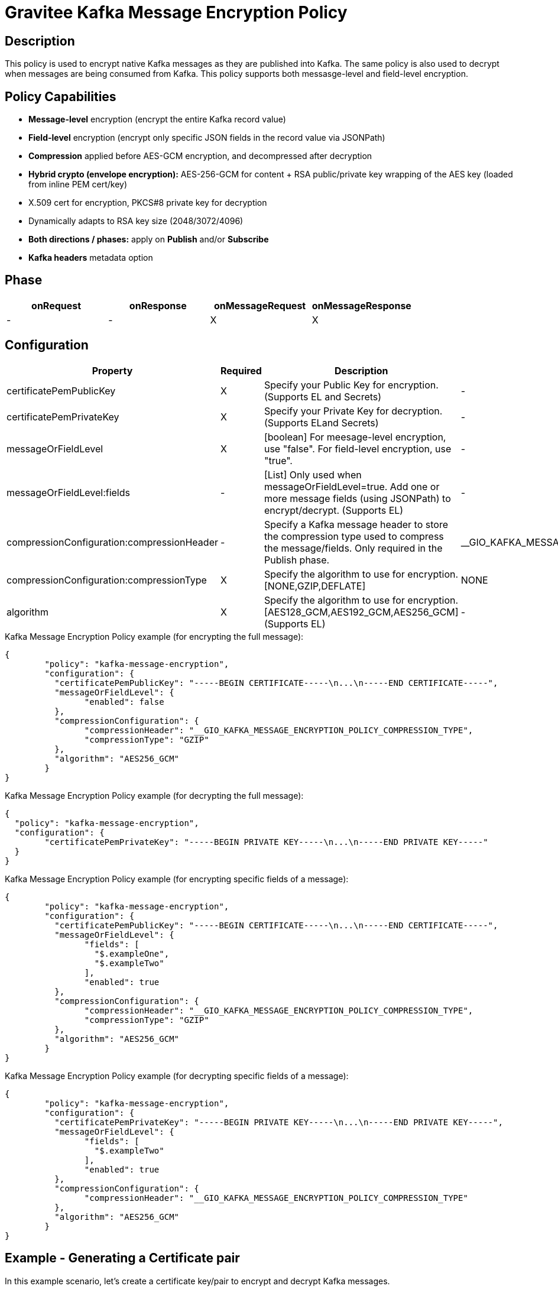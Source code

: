 = Gravitee Kafka Message Encryption Policy

== Description

This policy is used to encrypt native Kafka messages as they are published into Kafka.  The same policy is also used to decrypt when messages are being consumed from Kafka.  This policy supports both messasge-level and field-level encryption.

== Policy Capabilities

- **Message-level** encryption (encrypt the entire Kafka record value)
- **Field-level** encryption (encrypt only specific JSON fields in the record value via JSONPath)
- **Compression** applied before AES-GCM encryption, and decompressed after decryption
- **Hybrid crypto (envelope encryption):** AES-256-GCM for content + RSA public/private key wrapping of the AES key (loaded from inline PEM cert/key) 
- X.509 cert for encryption, PKCS#8 private key for decryption
- Dynamically adapts to RSA key size (2048/3072/4096)
- **Both directions / phases:** apply on **Publish** and/or **Subscribe**
- **Kafka headers** metadata option

== Phase

[cols="4*", options="header"]
|===
^|onRequest
^|onResponse
^|onMessageRequest
^|onMessageResponse

^.^| -
^.^| -
^.^| X
^.^| X

|===

== Configuration

|===
|Property |Required |Description |Default

.^|certificatePemPublicKey
^.^|X
|Specify your Public Key for encryption. (Supports EL and Secrets)
^.^|-

.^|certificatePemPrivateKey
^.^|X
|Specify your Private Key for decryption. (Supports ELand Secrets)
^.^|-

.^|messageOrFieldLevel
^.^|X
|[boolean] For meesage-level encryption, use "false".  For field-level encryption, use "true".
^.^|-

.^|messageOrFieldLevel:fields
^.^|-
|[List] Only used when messageOrFieldLevel=true.  Add one or more message fields (using JSONPath) to encrypt/decrypt. (Supports EL)
^.^|-

.^|compressionConfiguration:compressionHeader
^.^|-
|Specify a Kafka message header to store the compression type used to compress the message/fields. Only required in the Publish phase.
^.^|__GIO_KAFKA_MESSAGE_ENCRYPTION_POLICY_COMPRESSION_TYPE

.^|compressionConfiguration:compressionType
^.^|X
|Specify the algorithm to use for encryption. [NONE,GZIP,DEFLATE]
^.^|NONE

.^|algorithm
^.^|X
|Specify the algorithm to use for encryption. [AES128_GCM,AES192_GCM,AES256_GCM] (Supports EL)
^.^|-

|===


[source, json]
.Kafka Message Encryption Policy example (for encrypting the full message):
----
{
	"policy": "kafka-message-encryption",
	"configuration": {
	  "certificatePemPublicKey": "-----BEGIN CERTIFICATE-----\n...\n-----END CERTIFICATE-----",
	  "messageOrFieldLevel": {
		"enabled": false
	  },
	  "compressionConfiguration": {
		"compressionHeader": "__GIO_KAFKA_MESSAGE_ENCRYPTION_POLICY_COMPRESSION_TYPE",
		"compressionType": "GZIP"
	  },
	  "algorithm": "AES256_GCM"
	}
}
----

[source, json]
.Kafka Message Encryption Policy example (for decrypting the full message):
----
{
  "policy": "kafka-message-encryption",
  "configuration": {
	"certificatePemPrivateKey": "-----BEGIN PRIVATE KEY-----\n...\n-----END PRIVATE KEY-----"
  }
}
----


[source, json]
.Kafka Message Encryption Policy example (for encrypting specific fields of a message):
----
{
	"policy": "kafka-message-encryption",
	"configuration": {
	  "certificatePemPublicKey": "-----BEGIN CERTIFICATE-----\n...\n-----END CERTIFICATE-----",
	  "messageOrFieldLevel": {
		"fields": [
		  "$.exampleOne",
		  "$.exampleTwo"
		],
		"enabled": true
	  },
	  "compressionConfiguration": {
		"compressionHeader": "__GIO_KAFKA_MESSAGE_ENCRYPTION_POLICY_COMPRESSION_TYPE",
		"compressionType": "GZIP"
	  },
	  "algorithm": "AES256_GCM"
	}
}
----

[source, json]
.Kafka Message Encryption Policy example (for decrypting specific fields of a message):
----
{
	"policy": "kafka-message-encryption",
	"configuration": {
	  "certificatePemPrivateKey": "-----BEGIN PRIVATE KEY-----\n...\n-----END PRIVATE KEY-----",
	  "messageOrFieldLevel": {
		"fields": [
		  "$.exampleTwo"
		],
		"enabled": true
	  },
	  "compressionConfiguration": {
		"compressionHeader": "__GIO_KAFKA_MESSAGE_ENCRYPTION_POLICY_COMPRESSION_TYPE"
	  },
	  "algorithm": "AES256_GCM"
	}
}
----

== Example - Generating a Certificate pair

In this example scenario, let's create a certificate key/pair to encrypt and decrypt Kafka messages.

We first need to create a certificate, using openssl.

Step 1: Generate a 4096-bit RSA private key:
```
openssl genrsa -out private-key.pem 4096
```

Step 2: Extract the public key certificate (self-signed, valid for 1 year)
```
openssl req -new -x509 -key private-key.pem -out public-cert.pem -days 365
```
During this step, you'll be prompted for certificate fields (Country, Org, CN, etc.). The resulting public-cert.pem is what you configure in the 'Certificate Public Key' in the Publish phase (for encryption), and private-key.pem is what you configure in 'Certificate Private Key' in the Subscribe phase (for decryption).

Step 3: Now we can add the Kafka Message Encryption Policy to your existing Native Kafka Protocol API in Gravitee.

== Example - Encrypting the full Kafka message

Step 1: To encrypt the message, add the Kafka Message Encryption Policy to the Publish phase (of your Native Kafka Protocol API).  Select the 'Message-level' option, and input your Certificate Public Key. Optionally, select a Compression type to use.

Step 2: To decrypt the message, add the Kafka Message Encryption Policy to the Subscribe phase (of your Native Kafka Protocol API).  Select the 'Message-level' option, and input your Certificate Private Key.  If you selected a Compression type, Gravitee will read this automatically from the 'Compression Header'.

== Http Status Code

|===
|Code |Message

.^| ```500```
| In case of:

* Invalid or incorrect public or private key

* Unable to encrypt the message or specific fields

* Unable to compress the message or specific fields before encryption

* Unable to decrypt the message or specific fields

* Unable to decompress the message or specific fields after decryption

|===

== Errors

If you're looking to override the default response provided by the policy, you can do it
thanks to the response templates feature. These templates must be define at the API level (see `Response Templates`
from the `Entrypoints` menu).

Here are the error keys sent by this policy:

[cols="2*", options="header"]
|===
^|Key
^|Parameters

.^|KAFKA_MESSAGE_ENCRYPTION_FAILURE
^.^|-

.^|KAFKA_MESSAGE_ENCRYPTION_UNABLE_TO_READ_PUBLIC_KEY_CERT
^.^|-

.^|KAFKA_MESSAGE_ENCRYPTION_UNABLE_TO_READ_PRIVATE_KEY_CERT
^.^|-

.^|KAFKA_MESSAGE_ENCRYPTION_ERROR_UNABLE_TO_ENCRYPT
^.^|-

.^|KAFKA_MESSAGE_ENCRYPTION_ERROR_UNABLE_TO_DECRYPT
^.^|-

|===
